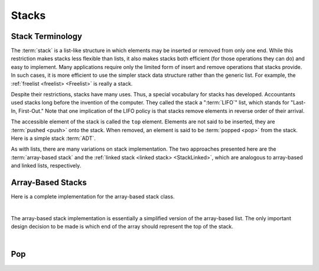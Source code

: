 .. This file is part of the OpenDSA eTextbook project. See
.. http://algoviz.org/OpenDSA for more details.
.. Copyright (c) 2012-2016 by the OpenDSA Project Contributors, and
.. distributed under an MIT open source license.

.. avmetadata:: 
   :author: Cliff Shaffer
   :requires: list ADT
   :satisfies: stack ADT; array-based stack; stack
   :topic: Lists

.. odsalink:: AV/List/astackCON.css      

Stacks
======

Stack Terminology
-----------------

The :term:`stack` is a list-like structure
in which elements may be inserted or removed from only one end.
While this restriction makes stacks less flexible than lists,
it also makes stacks both efficient (for those operations they can do)
and easy to implement.
Many applications require only the limited form of
insert and remove operations that stacks provide.
In such cases, it is more efficient to use the simpler stack data
structure rather than the generic list.
For example, the :ref:`freelist <freelist> <Freelist>` is really a
stack.

Despite their restrictions, stacks have many uses.
Thus, a special vocabulary for stacks has developed.
Accountants used stacks long before the invention of the computer.
They called the stack a ":term:`LIFO`" list,
which stands for "Last-In, First-Out."
Note that one implication of the LIFO policy is that stacks
remove elements in reverse order of their arrival.

The accessible element of the stack is called the ``top`` element.
Elements are not said to be inserted, they are :term:`pushed <push>`
onto the stack.
When removed, an element is said to be :term:`popped <pop>` from the
stack.
Here is a simple stack :term:`ADT`.

.. codeinclude:: Lists/Stack
   :tag: Stack

As with lists, there are many variations on stack implementation.
The two approaches presented here are the :term:`array-based stack`
and the :ref:`linked stack <linked stack> <StackLinked>`, 
which are analogous to array-based and linked lists, respectively.


Array-Based Stacks
------------------

Here is a complete implementation for
the array-based stack class.

.. codeinclude:: Lists/AStack
   :tag: AStack1,AStack2

|

.. inlineav:: astackVarCON ss
   :output: show
   

The array-based stack implementation is essentially
a simplified version of the array-based list.
The only important design decision to be made is which end of the
array should represent the top of the stack.

.. inlineav:: astackTopCON ss
   :output: show
   
|

.. inlineav:: astackPushCON ss
   :output: show

.. avembed:: Exercises/List/AstackPushPRO.html ka


Pop
---

.. inlineav:: astackPopCON ss
   :output: show
   
.. avembed:: Exercises/List/AstackPopPRO.html ka

.. odsascript:: AV/List/astackVarCON.js
.. odsascript:: AV/List/astackTopCON.js
.. odsascript:: AV/List/astackPushCON.js
.. odsascript:: AV/List/astackPopCON.js
